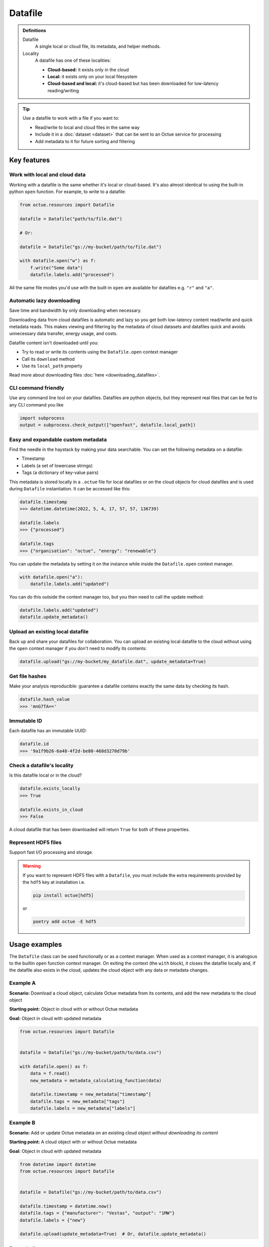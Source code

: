 .. _datafile:

========
Datafile
========

.. admonition:: Definitions

    Datafile
        A single local or cloud file, its metadata, and helper methods.

    Locality
        A datafile has one of these localities:

        - **Cloud-based:** it exists only in the cloud
        - **Local:** it exists only on your local filesystem
        - **Cloud-based and local:** it's cloud-based but has been downloaded for low-latency reading/writing

.. tip::

    Use a datafile to work with a file if you want to:

    - Read/write to local and cloud files in the same way
    - Include it in a :doc:`dataset <dataset>` that can be sent to an Octue service for processing
    - Add metadata to it for future sorting and filtering

Key features
============

Work with local and cloud data
------------------------------
Working with a datafile is the same whether it's local or cloud-based. It's also almost identical to using the built-in
python ``open`` function. For example, to write to a datafile:

.. code-block:: python

    from octue.resources import Datafile

    datafile = Datafile("path/to/file.dat")

    # Or:

    datafile = Datafile("gs://my-bucket/path/to/file.dat")

    with datafile.open("w") as f:
        f.write("Some data")
        datafile.labels.add("processed")

All the same file modes you'd use with the built-in ``open`` are available for datafiles e.g. ``"r"`` and ``"a"``.


Automatic lazy downloading
--------------------------
Save time and bandwidth by only downloading when necessary.

Downloading data from cloud datafiles is automatic and lazy so you get both low-latency content read/write and quick
metadata reads. This makes viewing and filtering by the metadata of cloud datasets and datafiles quick and avoids
unnecessary data transfer, energy usage, and costs.

Datafile content isn't downloaded until you:

- Try to read or write its contents using the ``Datafile.open`` context manager
- Call its ``download`` method
- Use its ``local_path`` property

Read more about downloading files :doc:`here <downloading_datafiles>`.


CLI command friendly
--------------------
Use any command line tool on your datafiles. Datafiles are python objects, but they represent real files that can be
fed to any CLI command you like

.. code-block:: python

    import subprocess
    output = subprocess.check_output(["openfast", datafile.local_path])


Easy and expandable custom metadata
-----------------------------------
Find the needle in the haystack by making your data searchable. You can set the following metadata on a datafile:

- Timestamp
- Labels (a set of lowercase strings)
- Tags (a dictionary of key-value pairs)

This metadata is stored locally in a ``.octue`` file for local datafiles or on the cloud objects for cloud datafiles and
is used during ``Datafile`` instantiation. It can be accessed like this:

.. code-block:: python

    datafile.timestamp
    >>> datetime.datetime(2022, 5, 4, 17, 57, 57, 136739)

    datafile.labels
    >>> {"processed"}

    datafile.tags
    >>> {"organisation": "octue", "energy": "renewable"}

You can update the metadata by setting it on the instance while inside the ``Datafile.open`` context manager.

.. code-block:: python

    with datafile.open("a"):
        datafile.labels.add("updated")

You can do this outside the context manager too, but you then need to call the update method:

.. code-block:: python

    datafile.labels.add("updated")
    datafile.update_metadata()


Upload an existing local datafile
---------------------------------
Back up and share your datafiles for collaboration. You can upload an existing local datafile to the cloud without
using the ``open`` context manager if you don't need to modify its contents:

.. code-block:: python

    datafile.upload("gs://my-bucket/my_datafile.dat", update_metadata=True)


Get file hashes
---------------
Make your analysis reproducible: guarantee a datafile contains exactly the same data by checking its hash.

.. code-block:: python

    datafile.hash_value
    >>> 'mnG7TA=='


Immutable ID
------------
Each datafile has an immutable UUID:

.. code-block:: python

    datafile.id
    >>> '9a1f9b26-6a48-4f2d-be80-468d3270d79b'


Check a datafile's locality
---------------------------
Is this datafile local or in the cloud?

.. code-block:: python

    datafile.exists_locally
    >>> True

    datafile.exists_in_cloud
    >>> False

A cloud datafile that has been downloaded will return ``True`` for both of these properties.


Represent HDF5 files
--------------------
Support fast I/O processing and storage.

.. warning::
    If you want to represent HDF5 files with a ``Datafile``, you must include the extra requirements provided by the
    ``hdf5`` key at installation i.e.

    .. code-block:: shell

        pip install octue[hdf5]

    or

    .. code-block:: shell

        poetry add octue -E hdf5


Usage examples
==============

The ``Datafile`` class can be used functionally or as a context manager. When used as a context manager, it is analogous
to the builtin ``open`` function context manager. On exiting the context (the ``with`` block), it closes the datafile
locally and, if the datafile also exists in the cloud, updates the cloud object with any data or metadata changes.


.. image:: images/datafile_use_cases.png


Example A
---------
**Scenario:** Download a cloud object, calculate Octue metadata from its contents, and add the new metadata to the cloud object

**Starting point:** Object in cloud with or without Octue metadata

**Goal:** Object in cloud with updated metadata

.. code-block:: python

    from octue.resources import Datafile


    datafile = Datafile("gs://my-bucket/path/to/data.csv")

    with datafile.open() as f:
        data = f.read()
        new_metadata = metadata_calculating_function(data)

        datafile.timestamp = new_metadata["timestamp"]
        datafile.tags = new_metadata["tags"]
        datafile.labels = new_metadata["labels"]


Example B
---------
**Scenario:** Add or update Octue metadata on an existing cloud object *without downloading its content*

**Starting point:** A cloud object with or without Octue metadata

**Goal:** Object in cloud with updated metadata

.. code-block:: python

    from datetime import datetime
    from octue.resources import Datafile


    datafile = Datafile("gs://my-bucket/path/to/data.csv")

    datafile.timestamp = datetime.now()
    datafile.tags = {"manufacturer": "Vestas", "output": "1MW"}
    datafile.labels = {"new"}

    datafile.upload(update_metadata=True)  # Or, datafile.update_metadata()


Example C
---------
**Scenario:** Read in the data and Octue metadata of an existing cloud object without intent to update it in the cloud

**Starting point:** A cloud object with Octue metadata

**Goal:** Cloud object data (contents) and metadata held locally in local variables

.. code-block:: python

    from octue.resources import Datafile


    datafile = Datafile("gs://my-bucket/path/to/data.csv")

    with datafile.open() as f:
        data = f.read()

    metadata = datafile.metadata()


Example D
---------
**Scenario:** Create a new cloud object from local data, adding Octue metadata

**Starting point:** A file-like locally (or content data in local variable) with Octue metadata stored in local variables

**Goal:** A new object in the cloud with data and Octue metadata

For creating new data in a new local file:

.. code-block:: python

    from octue.resources import Datafile


    datafile = Datafile(
        "path/to/local/file.dat",
        tags={"cleaned": True, "type": "linear"},
        labels={"Vestas"}
    )

    with datafile.open("w") as f:
        f.write("This is some cleaned data.")

    datafile.upload("gs://my-bucket/path/to/data.dat")


For existing data in an existing local file:

.. code-block:: python

    from octue.resources import Datafile


    tags = {"cleaned": True, "type": "linear"}
    labels = {"Vestas"}

    datafile = Datafile(path="path/to/local/file.dat", tags=tags, labels=labels)
    datafile.upload("gs://my-bucket/path/to/data.dat")
